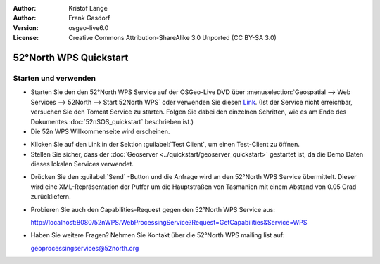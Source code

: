 :Author: Kristof Lange
:Author: Frank Gasdorf
:Version: osgeo-live6.0
:License: Creative Commons Attribution-ShareAlike 3.0 Unported  (CC BY-SA 3.0)

.. image:: ../../images/project_logos/logo_52North_160.png
  :scale: 100 %
  :alt: project logo
  :align: right

********************************************************************************
52°North WPS Quickstart 
********************************************************************************

Starten und verwenden
================================================================================

* Starten Sie den den 52°North WPS Service auf der OSGeo-Live DVD über 
  :menuselection:`Geospatial --> Web Services --> 52North --> Start 52North WPS` oder verwenden 
  Sie diesen `Link <http://localhost:8080/52nWPS/>`_. (Ist der Service nicht erreichbar, versuchen 
  Sie den Tomcat Service zu starten. Folgen Sie dabei den einzelnen Schritten, wie es am Ende des 
  Dokumentes :doc:`52nSOS_quickstart` beschrieben ist.)

* Die 52n WPS Willkommenseite wird erscheinen.

.. image:: ../../images/screenshots/800x600/52nWPS_welcome_page.png
  :scale: 100 %
  :alt: screenshot
  :align: center

* Klicken Sie auf den Link in der Sektion :guilabel:`Test Client`, um einen Test-Client zu öffnen.

* Stellen Sie sicher, dass der :doc:`Geoserver <../quickstart/geoserver_quickstart>` gestartet ist, 
  da die Demo Daten dieses lokalen Services verwendet.

.. image:: ../../images/screenshots/1024x768/52n_test_client.png
  :scale: 100 %
  :alt: screenshot
  :align: center
  
  
* Drücken Sie den :guilabel:`Send` -Button und die Anfrage wird an den 52°North WPS Service 
  übermittelt. Dieser wird eine XML-Repräsentation der Puffer um die Hauptstraßen von Tasmanien mit 
  einem Abstand von 0.05 Grad zurückliefern.

.. image:: ../../images/screenshots/1024x768/52n_wps_response.png
  :scale: 100 %
  :alt: screenshot
  :align: center

* Probieren Sie auch den Capabilities-Request gegen den 52°North WPS Service aus:

  http://localhost:8080/52nWPS/WebProcessingService?Request=GetCapabilities&Service=WPS

* Haben Sie weitere Fragen? Nehmen Sie Kontakt über die 52°North WPS mailing list auf:

  geoprocessingservices@52north.org

